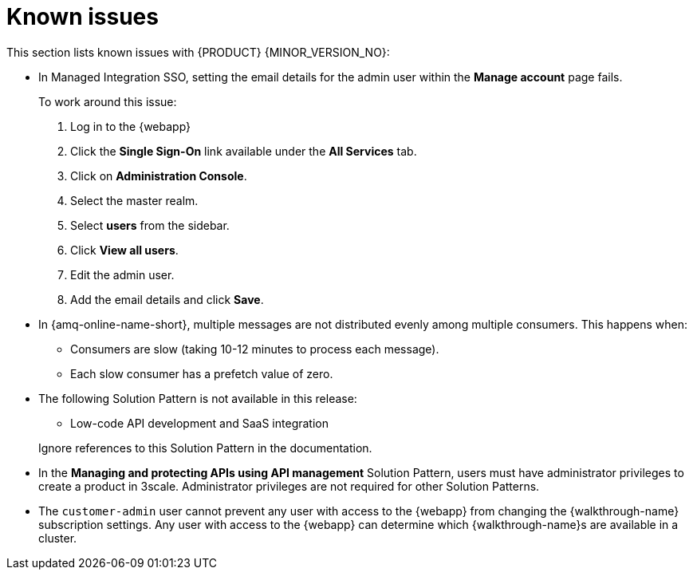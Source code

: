 [id='rn-known-issues-ref']
= Known issues

This section lists known issues with  {PRODUCT} {MINOR_VERSION_NO}:

// https://issues.redhat.com/browse/INTLY-9939
* In Managed Integration SSO, setting the email details for the admin user within the *Manage account* page fails.
+
To work around this issue:

. Log in to the {webapp}

. Click the *Single Sign-On* link available under the *All Services* tab.

. Click on *Administration Console*.

. Select the master realm.

. Select *users* from the sidebar.

. Click *View all users*.

. Edit the admin user.

. Add the email details and click *Save*.

// https://issues.redhat.com/browse/INTLY-7399
* In {amq-online-name-short}, multiple messages are not distributed evenly among multiple consumers. This happens when:
** Consumers are slow (taking 10-12 minutes to process each message).
** Each slow consumer has a prefetch value of zero.

// This is https://issues.redhat.com/browse/INTLY-7031
* The following Solution Pattern is not available in this release:
+
--
** Low-code API development and SaaS integration
--
+
Ignore references to this Solution Pattern in the documentation.  

// https://issues.redhat.com/browse/INTLY-6478
* In the *Managing and protecting APIs using API management* Solution Pattern, users must have administrator privileges to create a product in 3scale. Administrator privileges are not required for other Solution Patterns.

* The `customer-admin` user cannot prevent any user with access to the {webapp} from changing the {walkthrough-name} subscription settings. Any user with access to the {webapp} can determine which {walkthrough-name}s are available in a cluster.
